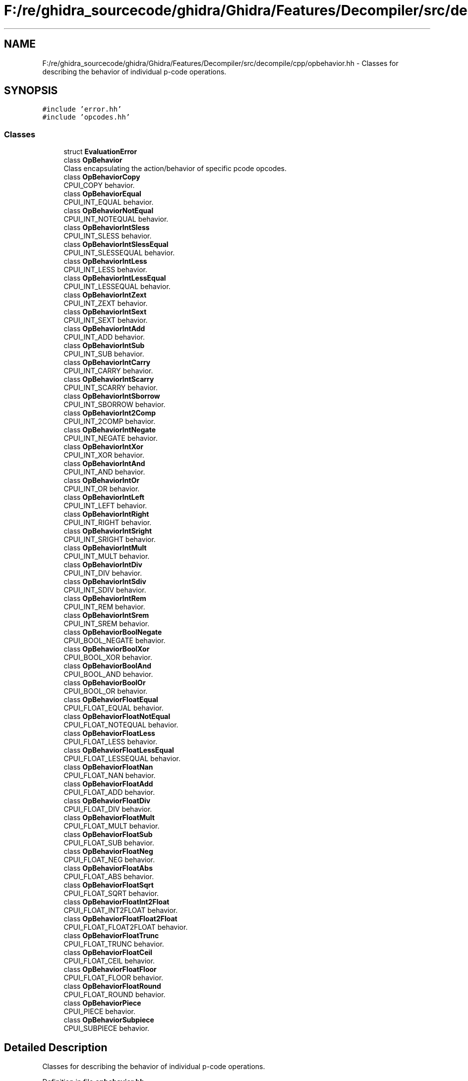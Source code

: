 .TH "F:/re/ghidra_sourcecode/ghidra/Ghidra/Features/Decompiler/src/decompile/cpp/opbehavior.hh" 3 "Sun Apr 14 2019" "decompile" \" -*- nroff -*-
.ad l
.nh
.SH NAME
F:/re/ghidra_sourcecode/ghidra/Ghidra/Features/Decompiler/src/decompile/cpp/opbehavior.hh \- Classes for describing the behavior of individual p-code operations\&.  

.SH SYNOPSIS
.br
.PP
\fC#include 'error\&.hh'\fP
.br
\fC#include 'opcodes\&.hh'\fP
.br

.SS "Classes"

.in +1c
.ti -1c
.RI "struct \fBEvaluationError\fP"
.br
.ti -1c
.RI "class \fBOpBehavior\fP"
.br
.RI "Class encapsulating the action/behavior of specific pcode opcodes\&. "
.ti -1c
.RI "class \fBOpBehaviorCopy\fP"
.br
.RI "CPUI_COPY behavior\&. "
.ti -1c
.RI "class \fBOpBehaviorEqual\fP"
.br
.RI "CPUI_INT_EQUAL behavior\&. "
.ti -1c
.RI "class \fBOpBehaviorNotEqual\fP"
.br
.RI "CPUI_INT_NOTEQUAL behavior\&. "
.ti -1c
.RI "class \fBOpBehaviorIntSless\fP"
.br
.RI "CPUI_INT_SLESS behavior\&. "
.ti -1c
.RI "class \fBOpBehaviorIntSlessEqual\fP"
.br
.RI "CPUI_INT_SLESSEQUAL behavior\&. "
.ti -1c
.RI "class \fBOpBehaviorIntLess\fP"
.br
.RI "CPUI_INT_LESS behavior\&. "
.ti -1c
.RI "class \fBOpBehaviorIntLessEqual\fP"
.br
.RI "CPUI_INT_LESSEQUAL behavior\&. "
.ti -1c
.RI "class \fBOpBehaviorIntZext\fP"
.br
.RI "CPUI_INT_ZEXT behavior\&. "
.ti -1c
.RI "class \fBOpBehaviorIntSext\fP"
.br
.RI "CPUI_INT_SEXT behavior\&. "
.ti -1c
.RI "class \fBOpBehaviorIntAdd\fP"
.br
.RI "CPUI_INT_ADD behavior\&. "
.ti -1c
.RI "class \fBOpBehaviorIntSub\fP"
.br
.RI "CPUI_INT_SUB behavior\&. "
.ti -1c
.RI "class \fBOpBehaviorIntCarry\fP"
.br
.RI "CPUI_INT_CARRY behavior\&. "
.ti -1c
.RI "class \fBOpBehaviorIntScarry\fP"
.br
.RI "CPUI_INT_SCARRY behavior\&. "
.ti -1c
.RI "class \fBOpBehaviorIntSborrow\fP"
.br
.RI "CPUI_INT_SBORROW behavior\&. "
.ti -1c
.RI "class \fBOpBehaviorInt2Comp\fP"
.br
.RI "CPUI_INT_2COMP behavior\&. "
.ti -1c
.RI "class \fBOpBehaviorIntNegate\fP"
.br
.RI "CPUI_INT_NEGATE behavior\&. "
.ti -1c
.RI "class \fBOpBehaviorIntXor\fP"
.br
.RI "CPUI_INT_XOR behavior\&. "
.ti -1c
.RI "class \fBOpBehaviorIntAnd\fP"
.br
.RI "CPUI_INT_AND behavior\&. "
.ti -1c
.RI "class \fBOpBehaviorIntOr\fP"
.br
.RI "CPUI_INT_OR behavior\&. "
.ti -1c
.RI "class \fBOpBehaviorIntLeft\fP"
.br
.RI "CPUI_INT_LEFT behavior\&. "
.ti -1c
.RI "class \fBOpBehaviorIntRight\fP"
.br
.RI "CPUI_INT_RIGHT behavior\&. "
.ti -1c
.RI "class \fBOpBehaviorIntSright\fP"
.br
.RI "CPUI_INT_SRIGHT behavior\&. "
.ti -1c
.RI "class \fBOpBehaviorIntMult\fP"
.br
.RI "CPUI_INT_MULT behavior\&. "
.ti -1c
.RI "class \fBOpBehaviorIntDiv\fP"
.br
.RI "CPUI_INT_DIV behavior\&. "
.ti -1c
.RI "class \fBOpBehaviorIntSdiv\fP"
.br
.RI "CPUI_INT_SDIV behavior\&. "
.ti -1c
.RI "class \fBOpBehaviorIntRem\fP"
.br
.RI "CPUI_INT_REM behavior\&. "
.ti -1c
.RI "class \fBOpBehaviorIntSrem\fP"
.br
.RI "CPUI_INT_SREM behavior\&. "
.ti -1c
.RI "class \fBOpBehaviorBoolNegate\fP"
.br
.RI "CPUI_BOOL_NEGATE behavior\&. "
.ti -1c
.RI "class \fBOpBehaviorBoolXor\fP"
.br
.RI "CPUI_BOOL_XOR behavior\&. "
.ti -1c
.RI "class \fBOpBehaviorBoolAnd\fP"
.br
.RI "CPUI_BOOL_AND behavior\&. "
.ti -1c
.RI "class \fBOpBehaviorBoolOr\fP"
.br
.RI "CPUI_BOOL_OR behavior\&. "
.ti -1c
.RI "class \fBOpBehaviorFloatEqual\fP"
.br
.RI "CPUI_FLOAT_EQUAL behavior\&. "
.ti -1c
.RI "class \fBOpBehaviorFloatNotEqual\fP"
.br
.RI "CPUI_FLOAT_NOTEQUAL behavior\&. "
.ti -1c
.RI "class \fBOpBehaviorFloatLess\fP"
.br
.RI "CPUI_FLOAT_LESS behavior\&. "
.ti -1c
.RI "class \fBOpBehaviorFloatLessEqual\fP"
.br
.RI "CPUI_FLOAT_LESSEQUAL behavior\&. "
.ti -1c
.RI "class \fBOpBehaviorFloatNan\fP"
.br
.RI "CPUI_FLOAT_NAN behavior\&. "
.ti -1c
.RI "class \fBOpBehaviorFloatAdd\fP"
.br
.RI "CPUI_FLOAT_ADD behavior\&. "
.ti -1c
.RI "class \fBOpBehaviorFloatDiv\fP"
.br
.RI "CPUI_FLOAT_DIV behavior\&. "
.ti -1c
.RI "class \fBOpBehaviorFloatMult\fP"
.br
.RI "CPUI_FLOAT_MULT behavior\&. "
.ti -1c
.RI "class \fBOpBehaviorFloatSub\fP"
.br
.RI "CPUI_FLOAT_SUB behavior\&. "
.ti -1c
.RI "class \fBOpBehaviorFloatNeg\fP"
.br
.RI "CPUI_FLOAT_NEG behavior\&. "
.ti -1c
.RI "class \fBOpBehaviorFloatAbs\fP"
.br
.RI "CPUI_FLOAT_ABS behavior\&. "
.ti -1c
.RI "class \fBOpBehaviorFloatSqrt\fP"
.br
.RI "CPUI_FLOAT_SQRT behavior\&. "
.ti -1c
.RI "class \fBOpBehaviorFloatInt2Float\fP"
.br
.RI "CPUI_FLOAT_INT2FLOAT behavior\&. "
.ti -1c
.RI "class \fBOpBehaviorFloatFloat2Float\fP"
.br
.RI "CPUI_FLOAT_FLOAT2FLOAT behavior\&. "
.ti -1c
.RI "class \fBOpBehaviorFloatTrunc\fP"
.br
.RI "CPUI_FLOAT_TRUNC behavior\&. "
.ti -1c
.RI "class \fBOpBehaviorFloatCeil\fP"
.br
.RI "CPUI_FLOAT_CEIL behavior\&. "
.ti -1c
.RI "class \fBOpBehaviorFloatFloor\fP"
.br
.RI "CPUI_FLOAT_FLOOR behavior\&. "
.ti -1c
.RI "class \fBOpBehaviorFloatRound\fP"
.br
.RI "CPUI_FLOAT_ROUND behavior\&. "
.ti -1c
.RI "class \fBOpBehaviorPiece\fP"
.br
.RI "CPUI_PIECE behavior\&. "
.ti -1c
.RI "class \fBOpBehaviorSubpiece\fP"
.br
.RI "CPUI_SUBPIECE behavior\&. "
.in -1c
.SH "Detailed Description"
.PP 
Classes for describing the behavior of individual p-code operations\&. 


.PP
Definition in file \fBopbehavior\&.hh\fP\&.
.SH "Author"
.PP 
Generated automatically by Doxygen for decompile from the source code\&.
